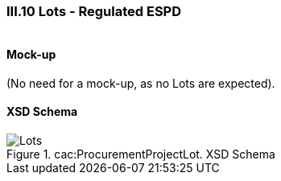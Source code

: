 
=== III.10 Lots - Regulated ESPD

[cols="<1,<4"]
|===
|*REQUIREMENT*

One Lot must be always instantiated in the REGULATED ESPD XML document, and its identifier value should be '0'. The REGULATED version of the ESPD cannot be used for procurement procedures divided into Lots.

For procedures divided into Lots use the SELF-CONTAINED version. 
|===

 
==== Mock-up
(No need for a mock-up, as no Lots are expected).

==== XSD Schema
.cac:ProcurementProjectLot. XSD Schema
image::ProcurementProjectLot.png[Lots, alt="Lots", align="center"]
